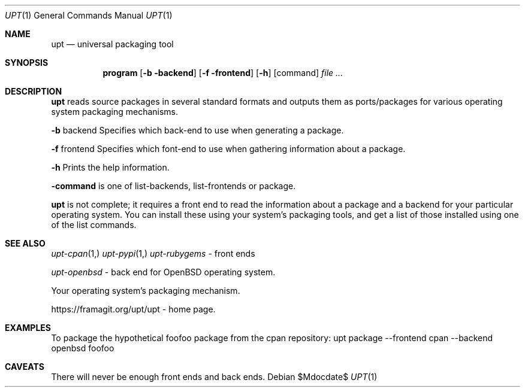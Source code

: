 .\"	$OpenBSD$
.\"
.\" Copyright (c) 2019 Ian Darwin <ian@darwinsys.com>
.\"
.\" Permission to use, copy, modify, and distribute this software for any
.\" purpose with or without fee is hereby granted, provided that the above
.\" copyright notice and this permission notice appear in all copies.
.\"
.\" THE SOFTWARE IS PROVIDED "AS IS" AND THE AUTHOR DISCLAIMS ALL WARRANTIES
.\" WITH REGARD TO THIS SOFTWARE INCLUDING ALL IMPLIED WARRANTIES OF
.\" MERCHANTABILITY AND FITNESS. IN NO EVENT SHALL THE AUTHOR BE LIABLE FOR
.\" ANY SPECIAL, DIRECT, INDIRECT, OR CONSEQUENTIAL DAMAGES OR ANY DAMAGES
.\" WHATSOEVER RESULTING FROM LOSS OF USE, DATA OR PROFITS, WHETHER IN AN
.\" ACTION OF CONTRACT, NEGLIGENCE OR OTHER TORTIOUS ACTION, ARISING OUT OF
.\" OR IN CONNECTION WITH THE USE OR PERFORMANCE OF THIS SOFTWARE.
.\"
.\" The following requests are required for all man pages.
.\"
.Dd $Mdocdate$
.Dt UPT 1
.Os
.Sh NAME
.Nm upt
.Nd universal packaging tool
.Sh SYNOPSIS
.Nm program
.Op Fl b backend
.Op Fl f frontend
.Op Fl h
.Op command
.Ar
.Sh DESCRIPTION
.Nm
reads source packages in several standard formats
and outputs them as ports/packages for various operating system
packaging mechanisms.
.Pp
.Fl b
backend
Specifies which back-end to use when generating a package.
.Pp
.Fl f
frontend
Specifies which font-end to use when gathering information about a package.
.Pp
.Fl h
Prints the help information.
.Pp
.Fl command
is one of
list-backends,
list-frontends
or 
package.
.Pp
.Nm
is not complete; it requires a front end to read the information about
a package and a backend for your particular operating system.
You can install these using your system's packaging tools,
and get a list of those installed using one of the list commands.
.Sh SEE ALSO
.Xr upt-cpan 1,
.Xr upt-pypi 1,
.Xr upt-rubygems
\- front ends
.Pp
.Xr upt-openbsd
\- back end for OpenBSD operating system.
.Pp
Your operating system's packaging mechanism.
.Pp
https://framagit.org/upt/upt - home page.
.Sh EXAMPLES
To package the hypothetical foofoo package from the cpan repository:
.Ds
upt package --frontend cpan --backend openbsd foofoo
.\" .Sh HISTORY
.\" .Sh AUTHORS
.Sh CAVEATS
There will never be enough front ends and back ends.
